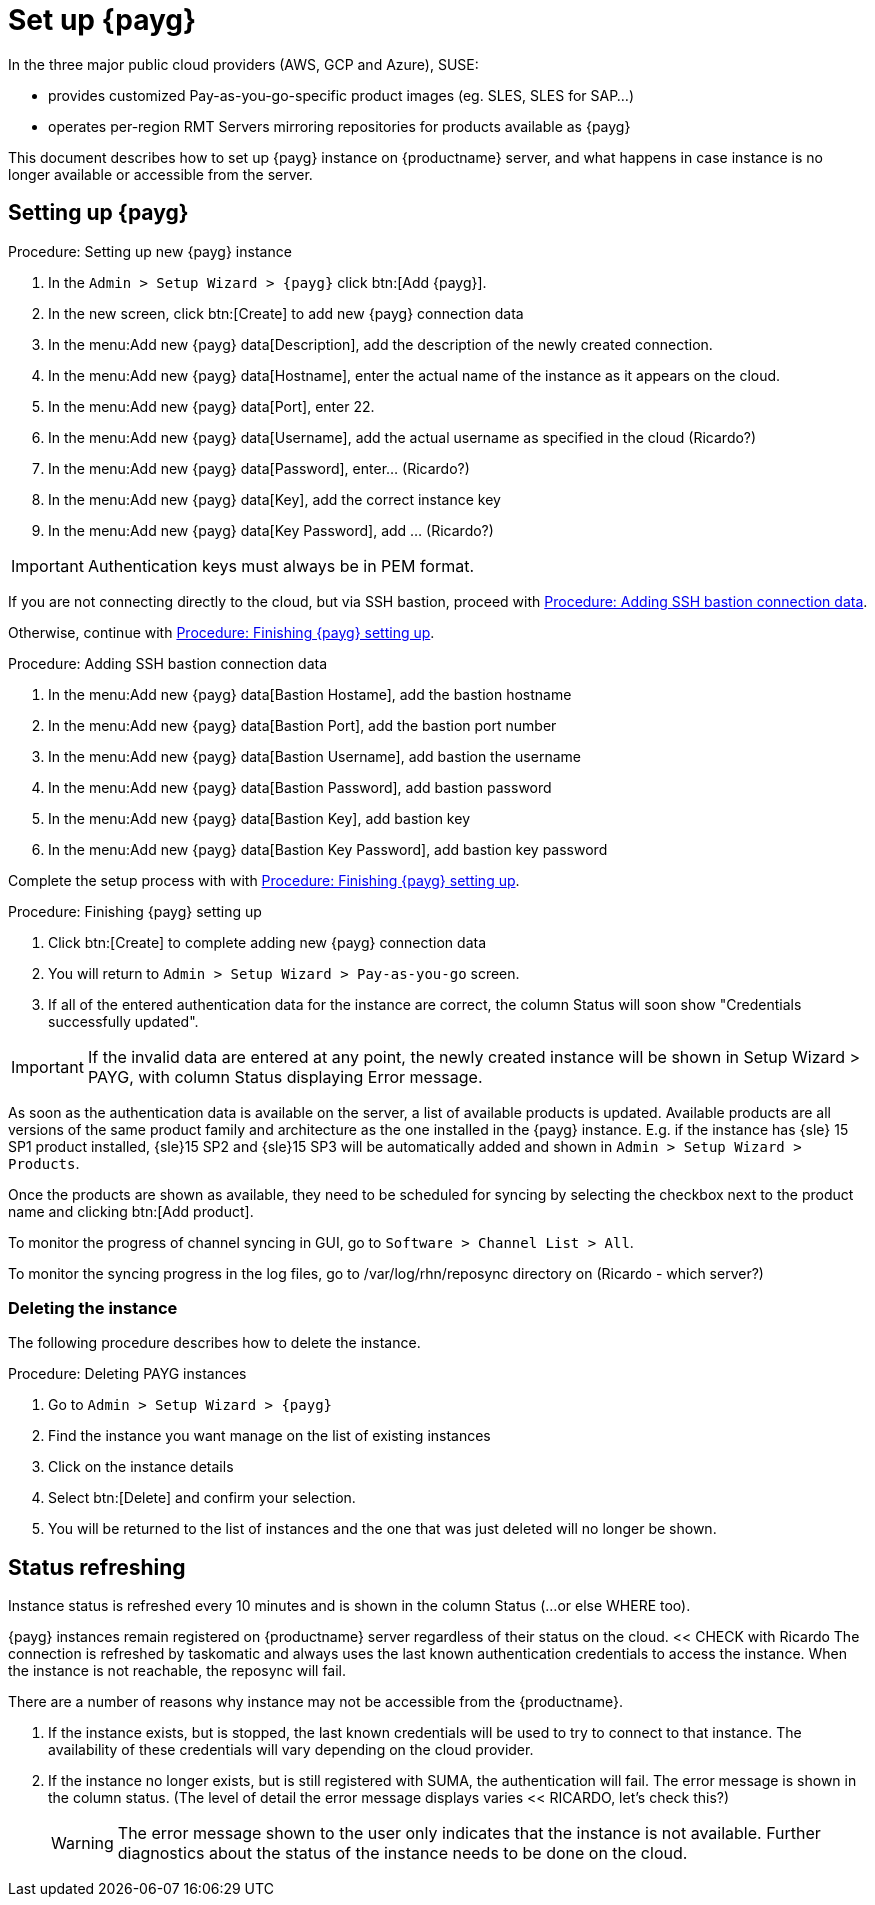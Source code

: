 [[set.up.payg.instances]]
= Set up {payg}

In the three major public cloud providers (AWS, GCP and Azure), SUSE:

* provides customized Pay-as-you-go-specific product images (eg. SLES, SLES for SAP...)
* operates per-region RMT Servers mirroring repositories for products available as {payg}

//{payg} instances are registered to the closest RMT Server at launch time (region/Server name is auto-determined).

This document describes how to set up {payg} instance on {productname} server, and what happens in case instance is no longer available or accessible from the server.

//OM: It is also possible to set up PAYG using XML RPC, but we don't have that procedure desribed yet


== Setting up {payg} 

[[proc-setting-up-new-payg]]
.Procedure: Setting up new {payg}  instance
[role=procedure]
. In the [guimenu]``Admin > Setup Wizard > {payg}`` click btn:[Add {payg}].
. In the new screen, click btn:[Create] to add new {payg} connection data
. In the menu:Add new {payg} data[Description], add the description of the newly created connection.
. In the menu:Add new {payg} data[Hostname], enter the actual name of the instance as it appears on the cloud.
. In the menu:Add new {payg} data[Port], enter 22.
. In the menu:Add new {payg} data[Username], add the actual username as specified in the cloud (Ricardo?)
. In the menu:Add new {payg} data[Password], enter... (Ricardo?)
. In the menu:Add new {payg} data[Key], add the correct instance key
. In the menu:Add new {payg} data[Key Password], add ... (Ricardo?)

[IMPORTANT]
====
Authentication keys must always be in PEM format.
====

If you are not connecting directly to the cloud, but via SSH bastion, proceed with <<proc-adding-ssh-bastion-connection-data>>.

Otherwise, continue with <<proc-finishing-payg-setting-up>>.

[[proc-adding-ssh-bastion-connection-data]]
.Procedure: Adding SSH bastion connection data
[role=procedure]
. In the menu:Add new {payg} data[Bastion Hostame], add the bastion hostname
. In the menu:Add new {payg} data[Bastion Port], add the bastion port number
. In the menu:Add new {payg} data[Bastion Username], add bastion the username
. In the menu:Add new {payg} data[Bastion Password], add bastion password
. In the menu:Add new {payg} data[Bastion Key], add bastion key
. In the menu:Add new {payg} data[Bastion Key Password], add bastion key password

Complete the setup process with with <<proc-finishing-payg-setting-up>>.

[[proc-finishing-payg-setting-up]]
.Procedure: Finishing {payg} setting up
[role=procedure]
. Click btn:[Create] to complete adding new {payg} connection data
. You will return to [guimenu]``Admin > Setup Wizard > Pay-as-you-go`` screen.
. If all of the entered authentication data for the instance are correct, the column Status will soon show "Credentials successfully updated".

[IMPORTANT]
====
If the invalid data are entered at any point, the newly created instance will be shown in Setup Wizard > PAYG, with column Status displaying Error message.
====


As soon as the authentication data is available on the server, a list of available products is updated.
Available products are all versions of the same product family and architecture as the one installed in the {payg} instance. 
E.g. if the instance has {sle} 15 SP1 product installed, {sle}15 SP2 and {sle}15 SP3 will be automatically added and shown in [guimenu]``Admin > Setup Wizard > Products``. 

Once the products are shown as available, they need to be scheduled for syncing by selecting the checkbox next to the product name and clicking btn:[Add product].

To monitor the progress of channel syncing in GUI, go to [guimenu]``Software > Channel List > All``. 

To monitor the syncing progress in the log files, go to /var/log/rhn/reposync directory on (Ricardo - which server?)


=== Deleting the instance

The following procedure describes how to delete the instance.

[[proc-deleting-payg-instances]]
.Procedure: Deleting PAYG instances
[role=procedure]
. Go to [guimenu]``Admin > Setup Wizard > {payg}``
. Find the instance you want manage on the list of existing instances
. Click on the instance details
. Select btn:[Delete] and confirm your selection.
. You will be returned to the list of instances and the one that was just deleted will no longer be shown.



== Status refreshing  

Instance status is refreshed every 10 minutes and is shown in the column Status (...or else WHERE too).

{payg} instances remain registered on {productname} server regardless of their status on the cloud. << CHECK with Ricardo
The connection is refreshed by taskomatic and always uses the last known authentication credentials to access the instance.
When the instance is not reachable, the reposync will fail.


There are a number of reasons why instance may not be accessible from the {productname}.

. If the instance exists, but is stopped, the last known credentials will be used to try to connect to that instance. 
    The availability of these credentials will vary depending on the cloud provider.

. If the instance no longer exists, but is still registered with SUMA, the authentication will fail.
    The error message is shown in the column status. 
    (The level of detail the error message displays varies << RICARDO, let's check this?)
+
[WARNING]
====
The error message shown to the user only indicates that the instance is not available. 
Further diagnostics about the status of the instance needs to be done on the cloud. 
====
